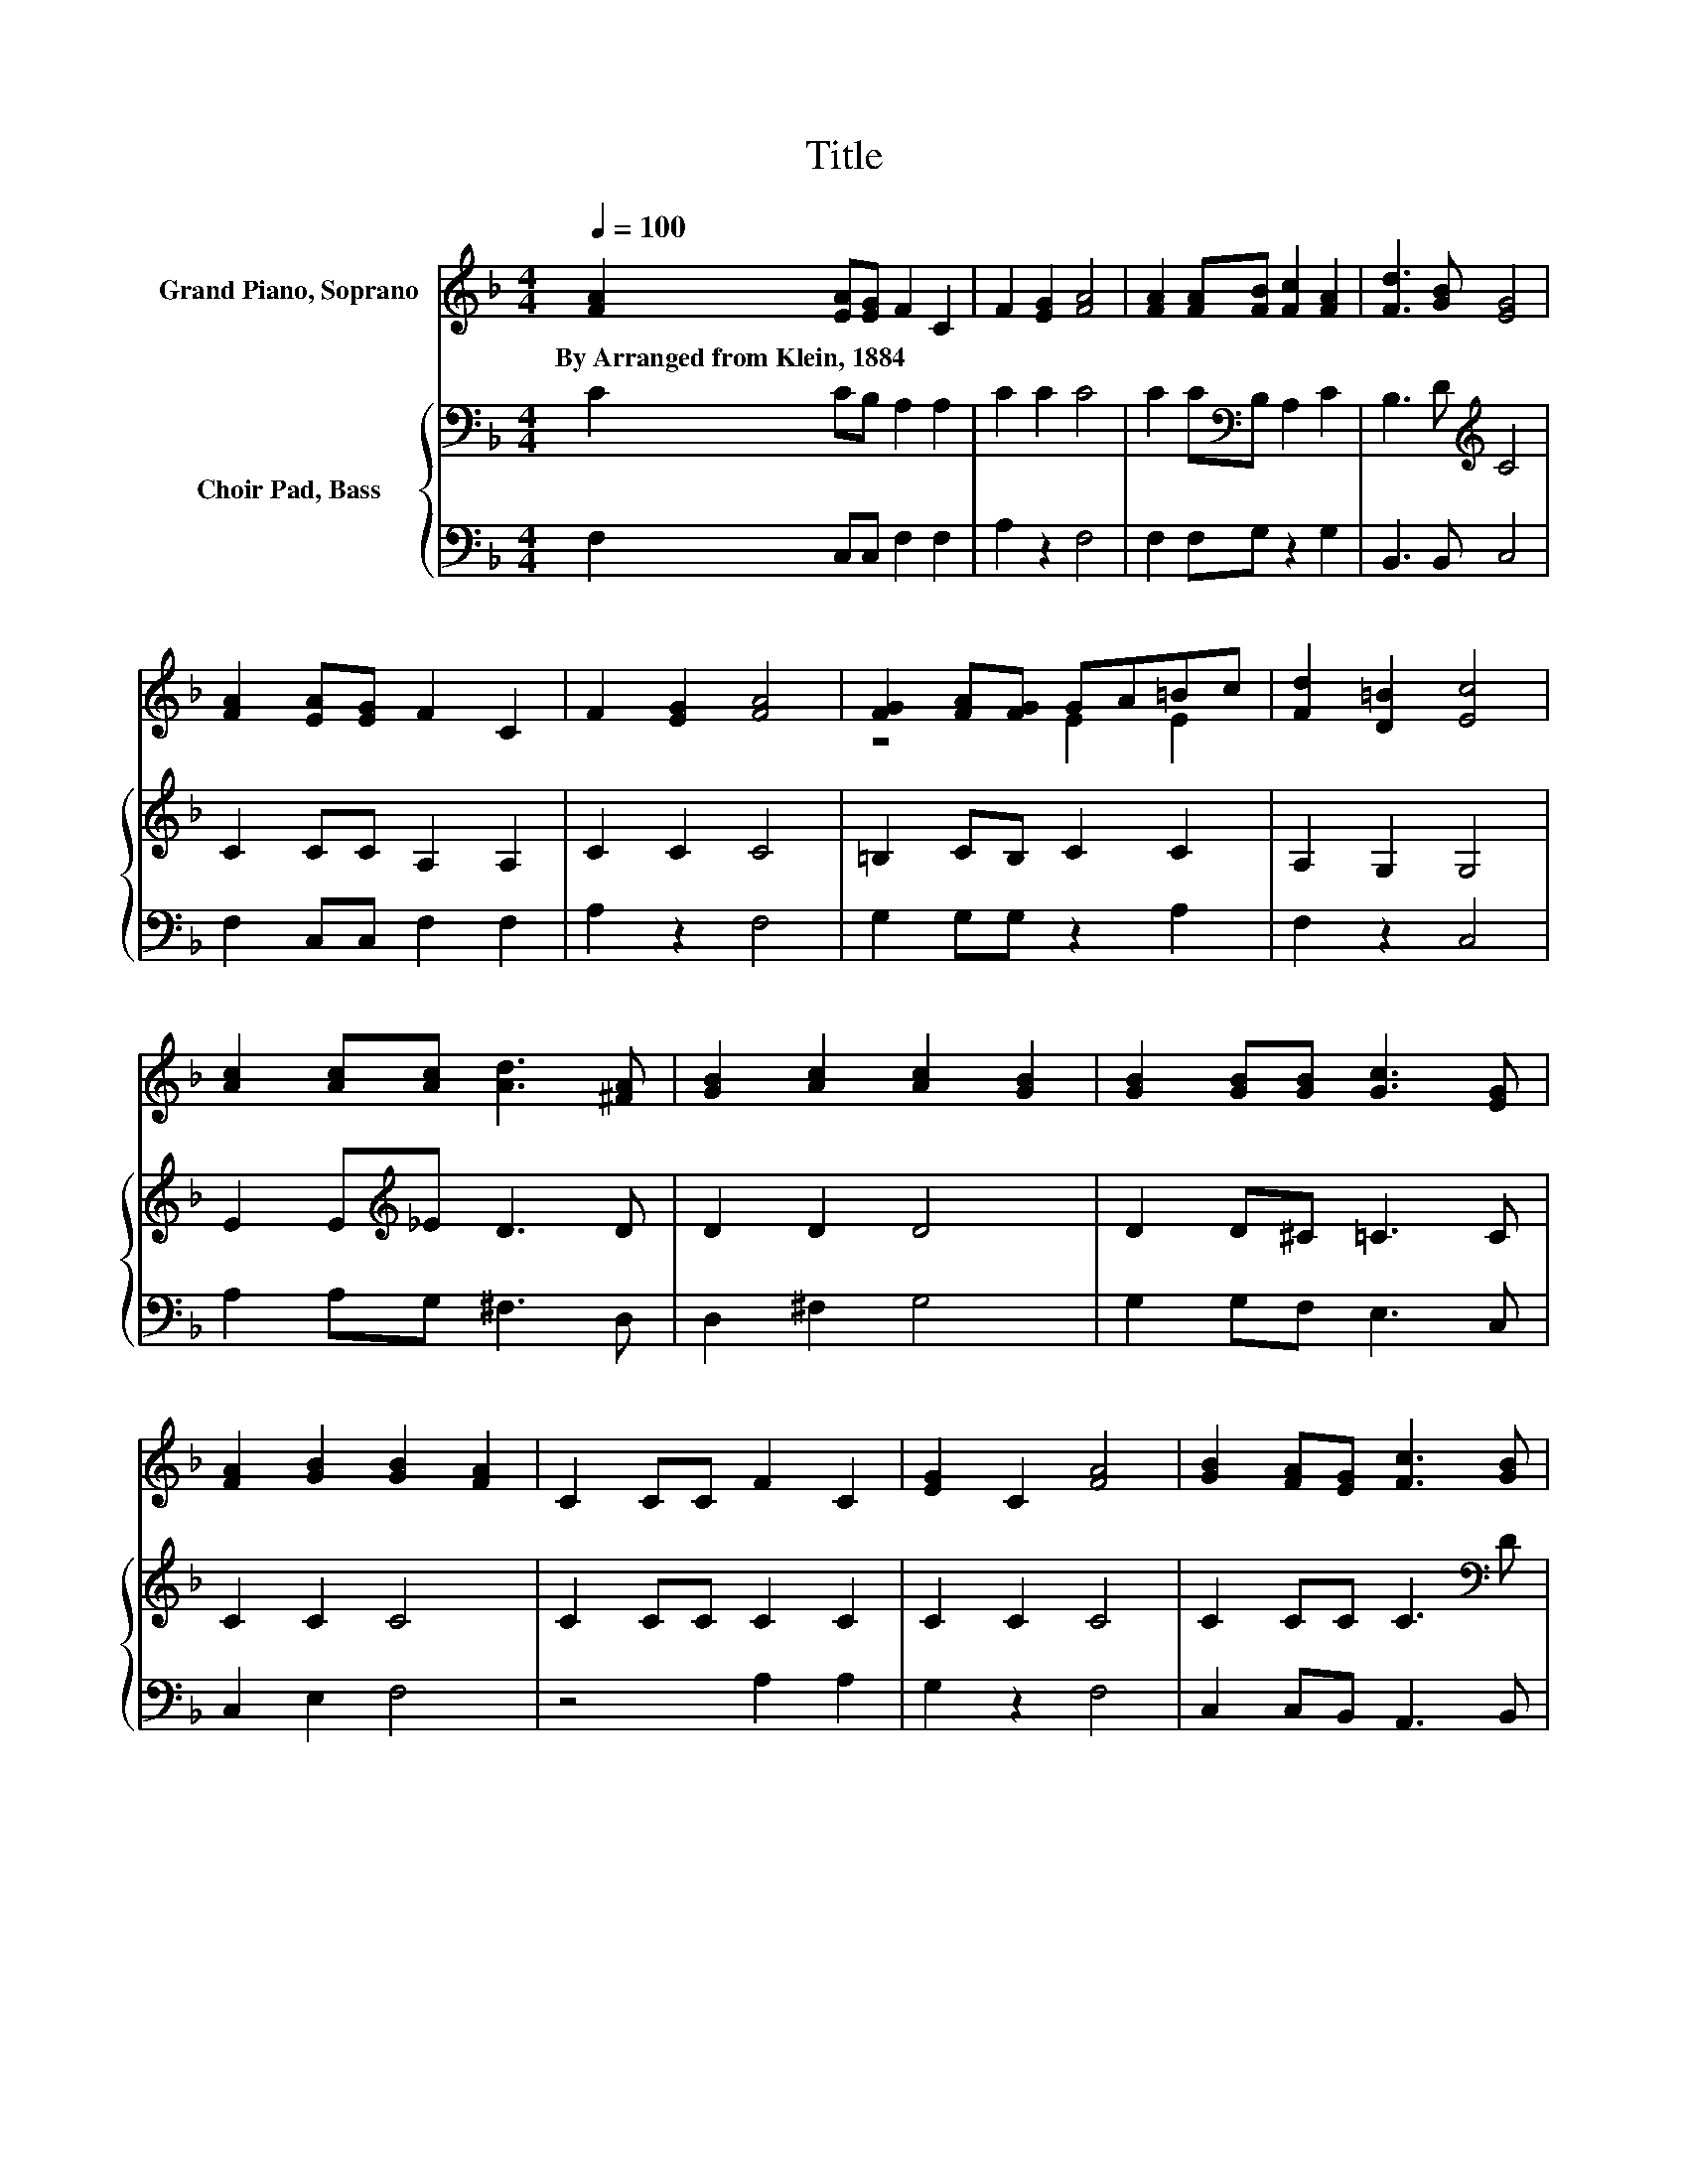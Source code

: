 X:1
T:Title
%%score ( 1 2 ) { 3 | 4 }
L:1/8
Q:1/4=100
M:4/4
K:F
V:1 treble nm="Grand Piano, Soprano"
V:2 treble 
V:3 bass nm="Choir Pad, Bass"
V:4 bass 
V:1
 [FA]2 [EA][EG] F2 C2 | F2 [EG]2 [FA]4 | [FA]2 [FA][FB] [Fc]2 [FA]2 | [Fd]3 [GB] [EG]4 | %4
w: By~Arranged~from~Klein,~1884 * * * *||||
 [FA]2 [EA][EG] F2 C2 | F2 [EG]2 [FA]4 | [FG]2 [FA][FG] GA=Bc | [Fd]2 [D=B]2 [Ec]4 | %8
w: ||||
 [Ac]2 [Ac][Ac] [Ad]3 [^FA] | [GB]2 [Ac]2 [Ac]2 [GB]2 | [GB]2 [GB][GB] [Gc]3 [EG] | %11
w: |||
 [FA]2 [GB]2 [GB]2 [FA]2 | C2 CC F2 C2 | [EG]2 C2 [FA]4 | [GB]2 [FA][EG] [Fc]3 [GB] | %15
w: ||||
 [FA]2 [EG]2 F4- | F4 z4 |] %17
w: ||
V:2
 x8 | x8 | x8 | x8 | x8 | x8 | z4 E2 E2 | x8 | x8 | x8 | x8 | x8 | x8 | x8 | x8 | x8 | x8 |] %17
V:3
 C2 CB, A,2 A,2 | C2 C2 C4 | C2 C[K:bass]B, A,2 C2 | B,3 D[K:treble] C4 | C2 CC A,2 A,2 | %5
 C2 C2 C4 | =B,2 CB, C2 C2 | A,2 G,2 G,4 | E2 E[K:treble]_E D3 D | D2 D2 D4 | D2 D^C =C3 C | %11
 C2 C2 C4 | C2 CC C2 C2 | C2 C2 C4 | C2 CC C3[K:bass] D | C2 B,2 A,4- | A,4 z4 |] %17
V:4
 F,2 C,C, F,2 F,2 | A,2 z2 F,4 | F,2 F,G, z2 G,2 | B,,3 B,, C,4 | F,2 C,C, F,2 F,2 | A,2 z2 F,4 | %6
 G,2 G,G, z2 A,2 | F,2 z2 C,4 | A,2 A,G, ^F,3 D, | D,2 ^F,2 G,4 | G,2 G,F, E,3 C, | C,2 E,2 F,4 | %12
 z4 A,2 A,2 | G,2 z2 F,4 | C,2 C,B,, A,,3 B,, | C,2 C,2 F,4- | F,4 z4 |] %17

